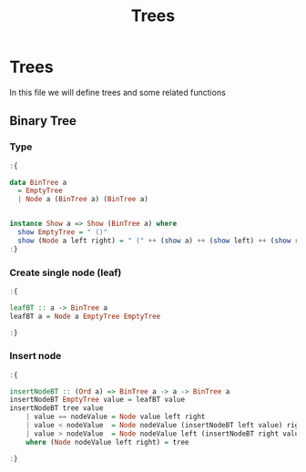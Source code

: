 #+Title: Trees
#+startup: fold
#+name: org-clear-haskell-output
#+begin_src emacs-lisp :var strr="" :exports none
(format "%s" (replace-regexp-in-string (rx (and (| "*Main" "Prelude") (? "|") (? white) (? ">") (? white))) "" (format "%s" strr)))
#+end_src

#+RESULTS: org-clear-haskell-output

* Trees
  In this file we will define trees and some related functions
** Binary Tree
*** Type
    #+begin_src haskell :exports both :post org-clear-haskell-output(*this*)
      :{
      
      data BinTree a
        = EmptyTree
        | Node a (BinTree a) (BinTree a)

      
      instance Show a => Show (BinTree a) where
        show EmptyTree = " ()"
        show (Node a left right) = " (" ++ (show a) ++ (show left) ++ (show right) ++ ")"
      :}
 #+end_src

 #+RESULTS:
*** Create single node (leaf)
    #+begin_src haskell :exports both :post org-clear-haskell-output(*this*)
      :{
      
      leafBT :: a -> BinTree a  
      leafBT a = Node a EmptyTree EmptyTree
      
      :}
#+end_src

#+RESULTS:
*** Insert node
    #+begin_src haskell :exports both :post org-clear-haskell-output(*this*)
      :{
      
      insertNodeBT :: (Ord a) => BinTree a -> a -> BinTree a
      insertNodeBT EmptyTree value = leafBT value
      insertNodeBT tree value
          | value == nodeValue = Node value left right
          | value < nodeValue  = Node nodeValue (insertNodeBT left value) right
          | value > nodeValue  = Node nodeValue left (insertNodeBT right value)
          where (Node nodeValue left right) = tree
      
      :}
#+end_src

#+RESULTS:
